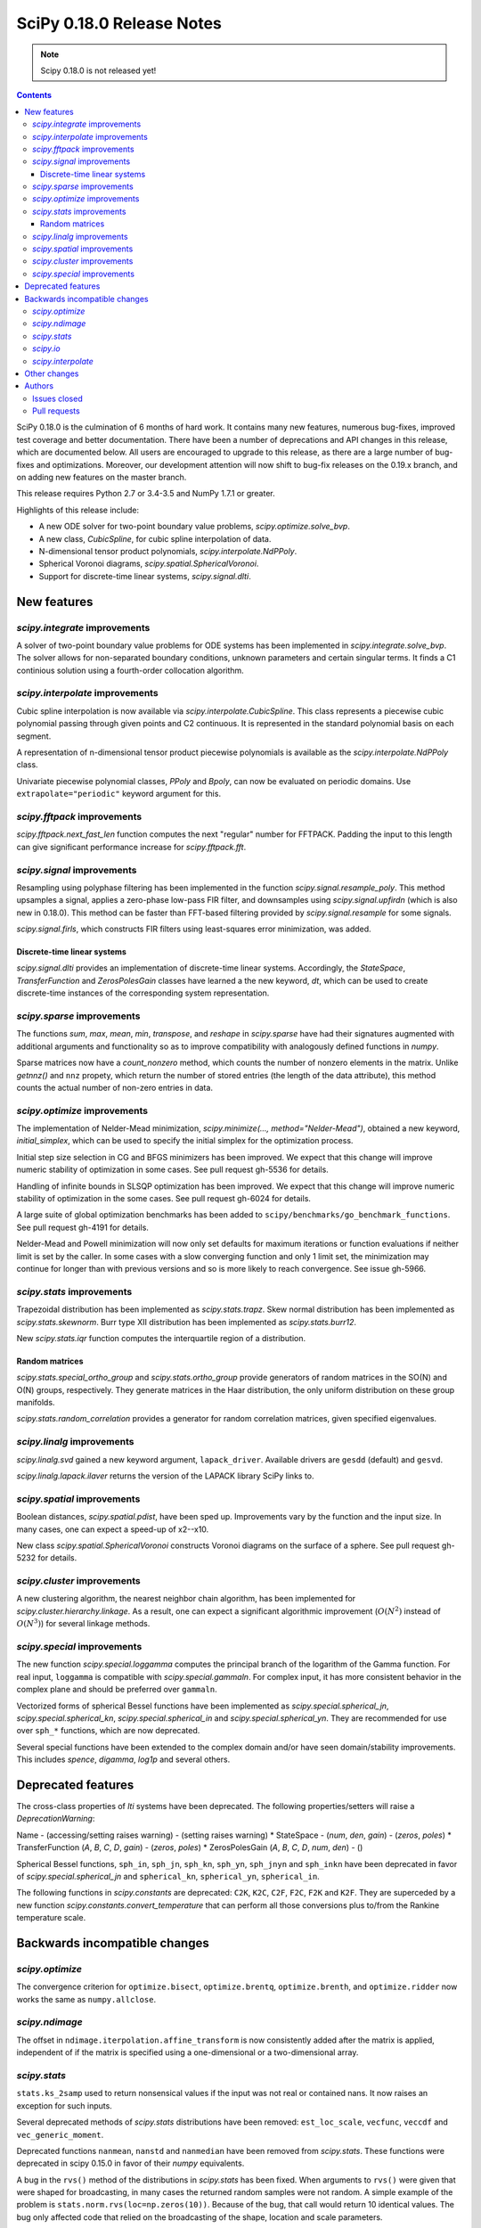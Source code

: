 ==========================
SciPy 0.18.0 Release Notes
==========================

.. note:: Scipy 0.18.0 is not released yet!

.. contents::

SciPy 0.18.0 is the culmination of 6 months of hard work. It contains
many new features, numerous bug-fixes, improved test coverage and
better documentation.  There have been a number of deprecations and
API changes in this release, which are documented below.  All users
are encouraged to upgrade to this release, as there are a large number
of bug-fixes and optimizations.  Moreover, our development attention
will now shift to bug-fix releases on the 0.19.x branch, and on adding
new features on the master branch.

This release requires Python 2.7 or 3.4-3.5 and NumPy 1.7.1 or greater.

Highlights of this release include:

- A new ODE solver for two-point boundary value problems,
  `scipy.optimize.solve_bvp`.
- A new class, `CubicSpline`, for cubic spline interpolation of data.
- N-dimensional tensor product polynomials, `scipy.interpolate.NdPPoly`.
- Spherical Voronoi diagrams, `scipy.spatial.SphericalVoronoi`.
- Support for discrete-time linear systems, `scipy.signal.dlti`.


New features
============

`scipy.integrate` improvements
------------------------------

A solver of two-point boundary value problems for ODE systems has been
implemented in `scipy.integrate.solve_bvp`. The solver allows for non-separated
boundary conditions, unknown parameters and certain singular terms. It finds
a C1 continious solution using a fourth-order collocation algorithm.


`scipy.interpolate` improvements
--------------------------------

Cubic spline interpolation is now available via `scipy.interpolate.CubicSpline`.
This class represents a piecewise cubic polynomial passing through given points
and C2 continuous. It is represented in the standard polynomial basis on each
segment.

A representation of n-dimensional tensor product piecewise polynomials is
available as the `scipy.interpolate.NdPPoly` class.

Univariate piecewise polynomial classes, `PPoly` and `Bpoly`, can now be
evaluated on periodic domains. Use ``extrapolate="periodic"`` keyword
argument for this.


`scipy.fftpack` improvements
----------------------------

`scipy.fftpack.next_fast_len` function computes the next "regular" number for
FFTPACK. Padding the input to this length can give significant performance
increase for `scipy.fftpack.fft`.


`scipy.signal` improvements
---------------------------

Resampling using polyphase filtering has been implemented in the function
`scipy.signal.resample_poly`. This method upsamples a signal, applies a
zero-phase low-pass FIR filter, and downsamples using `scipy.signal.upfirdn`
(which is also new in 0.18.0).  This method can be faster than FFT-based
filtering provided by `scipy.signal.resample` for some signals.

`scipy.signal.firls`, which constructs FIR filters using least-squares error
minimization, was added.


Discrete-time linear systems
~~~~~~~~~~~~~~~~~~~~~~~~~~~~

`scipy.signal.dlti` provides an implementation of discrete-time linear systems.
Accordingly, the `StateSpace`, `TransferFunction` and `ZerosPolesGain` classes
have learned a the new keyword, `dt`, which can be used to create discrete-time
instances of the corresponding system representation.


`scipy.sparse` improvements
---------------------------

The functions `sum`, `max`, `mean`, `min`, `transpose`, and `reshape` in
`scipy.sparse` have had their signatures augmented with additional arguments
and functionality so as to improve compatibility with analogously defined
functions in `numpy`.

Sparse matrices now have a `count_nonzero` method, which counts the number of
nonzero elements in the matrix. Unlike `getnnz()` and ``nnz`` propety,
which return the number of stored entries (the length of the data attribute),
this method counts the actual number of non-zero entries in data.


`scipy.optimize` improvements
-----------------------------

The implementation of Nelder-Mead minimization,
`scipy.minimize(..., method="Nelder-Mead")`, obtained a new keyword,
`initial_simplex`, which can be used to specify the initial simplex for the
optimization process.

Initial step size selection in CG and BFGS minimizers has been improved. We
expect that this change will improve numeric stability of optimization in some
cases. See pull request gh-5536 for details.
 
Handling of infinite bounds in SLSQP optimization has been improved. We expect
that this change will improve numeric stability of optimization in the some
cases. See pull request gh-6024 for details.

A large suite of global optimization benchmarks has been added to 
``scipy/benchmarks/go_benchmark_functions``. See pull request gh-4191 for details.

Nelder-Mead and Powell minimization will now only set defaults for
maximum iterations or function evaluations if neither limit is set by
the caller. In some cases with a slow converging function and only 1
limit set, the minimization may continue for longer than with previous
versions and so is more likely to reach convergence. See issue gh-5966.

`scipy.stats` improvements
--------------------------

Trapezoidal distribution has been implemented as `scipy.stats.trapz`.
Skew normal distribution has been implemented as `scipy.stats.skewnorm`.
Burr type XII distribution has been implemented as `scipy.stats.burr12`.

New `scipy.stats.iqr` function computes the interquartile region of a
distribution.

Random matrices
~~~~~~~~~~~~~~~

`scipy.stats.special_ortho_group` and `scipy.stats.ortho_group` provide
generators of random matrices in the SO(N) and O(N) groups, respectively. They
generate matrices in the Haar distribution, the only uniform distribution on
these group manifolds.

`scipy.stats.random_correlation` provides a generator for random
correlation matrices, given specified eigenvalues.


`scipy.linalg` improvements
---------------------------

`scipy.linalg.svd` gained a new keyword argument, ``lapack_driver``. Available
drivers are ``gesdd`` (default) and ``gesvd``.

`scipy.linalg.lapack.ilaver` returns the version of the LAPACK library SciPy
links to.


`scipy.spatial` improvements
----------------------------

Boolean distances, `scipy.spatial.pdist`, have been sped up. Improvements vary
by the function and the input size. In many cases, one can expect a speed-up
of x2--x10. 

New class `scipy.spatial.SphericalVoronoi` constructs Voronoi diagrams on the
surface of a sphere. See pull request gh-5232 for details.

`scipy.cluster` improvements
----------------------------

A new clustering algorithm, the nearest neighbor chain algorithm, has been
implemented for `scipy.cluster.hierarchy.linkage`. As a result, one can expect
a significant algorithmic improvement (:math:`O(N^2)` instead of :math:`O(N^3)`)
for several linkage methods.


`scipy.special` improvements
----------------------------

The new function `scipy.special.loggamma` computes the principal branch of the
logarithm of the Gamma function. For real input, ``loggamma`` is compatible
with `scipy.special.gammaln`. For complex input, it has more consistent
behavior in the complex plane and should be preferred over ``gammaln``.

Vectorized forms of spherical Bessel functions have been implemented as 
`scipy.special.spherical_jn`, `scipy.special.spherical_kn`,
`scipy.special.spherical_in` and `scipy.special.spherical_yn`.
They are recommended for use over ``sph_*`` functions, which are now deprecated.

Several special functions have been extended to the complex domain and/or
have seen domain/stability improvements. This includes `spence`, `digamma`,
`log1p` and several others.


Deprecated features
===================

The cross-class properties of `lti` systems have been deprecated. The
following properties/setters will raise a `DeprecationWarning`:

Name - (accessing/setting raises warning) - (setting raises warning)
* StateSpace - (`num`, `den`, `gain`) - (`zeros`, `poles`)
* TransferFunction (`A`, `B`, `C`, `D`, `gain`) - (`zeros`, `poles`)
* ZerosPolesGain (`A`, `B`, `C`, `D`, `num`, `den`) - ()

Spherical Bessel functions, ``sph_in``, ``sph_jn``, ``sph_kn``, ``sph_yn``,
``sph_jnyn`` and ``sph_inkn`` have been deprecated in favor of
`scipy.special.spherical_jn` and ``spherical_kn``, ``spherical_yn``,
``spherical_in``.

The following functions in `scipy.constants` are deprecated: ``C2K``, ``K2C``,
``C2F``, ``F2C``, ``F2K`` and ``K2F``.  They are superceded by a new function
`scipy.constants.convert_temperature` that can perform all those conversions
plus to/from the Rankine temperature scale.


Backwards incompatible changes
==============================

`scipy.optimize`
----------------

The convergence criterion for ``optimize.bisect``,
``optimize.brentq``, ``optimize.brenth``, and ``optimize.ridder`` now
works the same as ``numpy.allclose``.

`scipy.ndimage`
---------------

The offset in ``ndimage.iterpolation.affine_transform``
is now consistently added after the matrix is applied,
independent of if the matrix is specified using a one-dimensional
or a two-dimensional array.

`scipy.stats`
-------------

``stats.ks_2samp`` used to return nonsensical values if the input was
not real or contained nans.  It now raises an exception for such inputs.

Several deprecated methods of `scipy.stats` distributions have been removed:
``est_loc_scale``, ``vecfunc``, ``veccdf`` and ``vec_generic_moment``.

Deprecated functions ``nanmean``, ``nanstd`` and ``nanmedian`` have been removed
from `scipy.stats`. These functions were deprecated in scipy 0.15.0 in favor
of their `numpy` equivalents.

A bug in the ``rvs()`` method of the distributions in `scipy.stats` has
been fixed.  When arguments to ``rvs()`` were given that were shaped for
broadcasting, in many cases the returned random samples were not random.
A simple example of the problem is ``stats.norm.rvs(loc=np.zeros(10))``.
Because of the bug, that call would return 10 identical values.  The bug
only affected code that relied on the broadcasting of the shape, location
and scale parameters.

The ``rvs()`` method also accepted some arguments that it should not have.
There is a potential for backwards incompatibility in cases where ``rvs()``
accepted arguments that are not, in fact, compatible with broadcasting.
An example is

    stats.gamma.rvs([2, 5, 10, 15], size=(2,2))

The shape of the first argument is not compatible with the requested size,
but the function still returned an array with shape (2, 2).  In scipy 0.18,
that call generates a ``ValueError``.

`scipy.io`
----------

`scipy.io.netcdf` masking now gives precedence to the ``_FillValue`` attribute
over the ``missing_value`` attribute, if both are given. Also, data are only
treated as missing if they match one of these attributes exactly: values that
differ by roundoff from ``_FillValue`` or ``missing_value`` are no longer
treated as missing values.

`scipy.interpolate`
-------------------

`scipy.interpolate.PiecewisePolynomial` class has been removed. It has been
deprecated in scipy 0.14.0, and `scipy.interpolate.BPoly.from_derivatives` serves
as a drop-in replacement.


Other changes
=============

Scipy now uses ``setuptools`` for its builds instead of plain distutils.  This
fixes usage of ``install_requires='scipy'`` in the ``setup.py`` files of
projects that depend on Scipy (see Numpy issue gh-6551 for details).  It
potentially affects the way that build/install methods for Scipy itself behave
though.  Please report any unexpected behavior on the Scipy issue tracker.

PR `#6240 <https://github.com/scipy/scipy/pull/6240>`__
changes the interpretation of the `maxfun` option in `L-BFGS-B` based routines
in the `scipy.optimize` module.
An `L-BFGS-B` search consists of multiple iterations,
with each iteration consisting of one or more function evaluations.
Whereas the old search strategy terminated immediately upon reaching `maxfun`
function evaluations, the new strategy allows the current iteration
to finish despite reaching `maxfun`.

The bundled copy of Qhull in the `scipy.spatial` subpackage has been upgraded to
version 2015.2.

The bundled copy of ARPACK in the `scipy.sparse.linalg` subpackage has been
upgraded to arpack-ng 3.3.0.

The bundled copy of SuperLU in the `scipy.sparse` subpackage has been upgraded
to version 5.1.1.



Authors
=======
* Nikolay Mayorov

Issues closed
-------------


Pull requests
-------------
